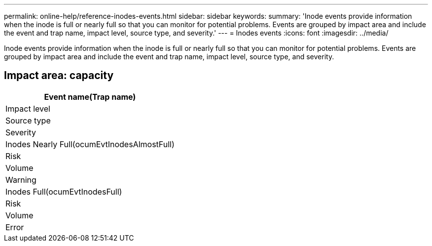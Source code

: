 ---
permalink: online-help/reference-inodes-events.html
sidebar: sidebar
keywords: 
summary: 'Inode events provide information when the inode is full or nearly full so that you can monitor for potential problems. Events are grouped by impact area and include the event and trap name, impact level, source type, and severity.'
---
= Inodes events
:icons: font
:imagesdir: ../media/

[.lead]
Inode events provide information when the inode is full or nearly full so that you can monitor for potential problems. Events are grouped by impact area and include the event and trap name, impact level, source type, and severity.

== Impact area: capacity

|===
| Event name(Trap name)

| Impact level| Source type| Severity
a|
Inodes Nearly Full(ocumEvtInodesAlmostFull)

a|
Risk
a|
Volume
a|
Warning
a|
Inodes Full(ocumEvtInodesFull)

a|
Risk
a|
Volume
a|
Error
|===
